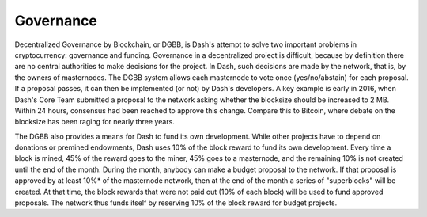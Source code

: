 .. _governance:

==========
Governance
==========

Decentralized Governance by Blockchain, or DGBB, is Dash's attempt to
solve two important problems in cryptocurrency: governance and funding.
Governance in a decentralized project is difficult, because by
definition there are no central authorities to make decisions for the
project. In Dash, such decisions are made by the network, that is, by
the owners of masternodes. The DGBB system allows each masternode to
vote once (yes/no/abstain) for each proposal. If a proposal passes, it
can then be implemented (or not) by Dash's developers. A key example is
early in 2016, when Dash's Core Team submitted a proposal to the network
asking whether the blocksize should be increased to 2 MB. Within 24
hours, consensus had been reached to approve this change. Compare this
to Bitcoin, where debate on the blocksize has been raging for nearly
three years.

The DGBB also provides a means for Dash to fund its own development.
While other projects have to depend on donations or premined endowments,
Dash uses 10% of the block reward to fund its own development. Every
time a block is mined, 45% of the reward goes to the miner, 45% goes to
a masternode, and the remaining 10% is not created until the end of the
month. During the month, anybody can make a budget proposal to the
network. If that proposal is approved by at least 10%* of the masternode
network, then at the end of the month a series of "superblocks" will be
created. At that time, the block rewards that were not paid out (10% of
each block) will be used to fund approved proposals. The network thus
funds itself by reserving 10% of the block reward for budget projects.
